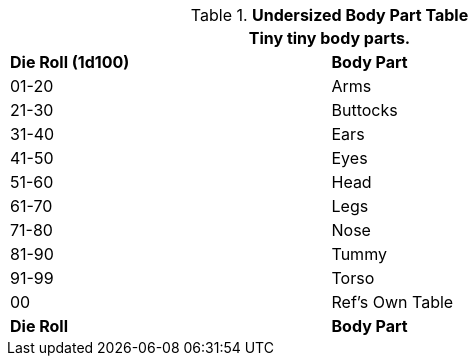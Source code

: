 .*Undersized Body Part Table*
[width="75%",cols="^,<",frame="all", stripes="even"]
|===
2+<|Tiny tiny body parts.

s|Die Roll (1d100)
s|Body Part

|01-20
|Arms

|21-30
|Buttocks

|31-40
|Ears

|41-50
|Eyes

|51-60
|Head

|61-70
|Legs

|71-80
|Nose

|81-90
|Tummy

|91-99
|Torso

|00
|Ref's Own Table

s|Die Roll
s|Body Part

|===
